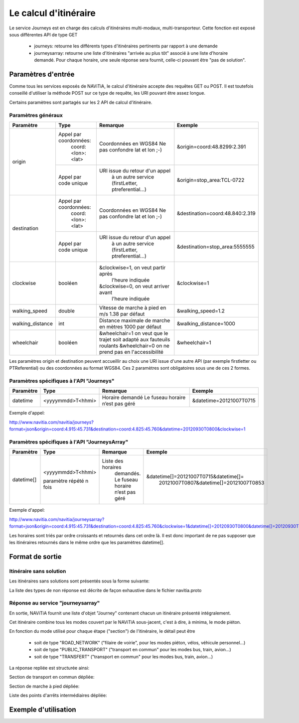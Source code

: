 Le calcul d'itinéraire
=========================

Le service Journeys est en charge des calculs d'itinéraires multi-modaux, multi-transporteur.
Cette fonction est exposé sous différentes API de type GET

  * journeys: retourne les différents types d'itinéraires pertinents par rapport à une demande
  * journeysarray: retourne une liste d'itinéraires "arrivée au plus tôt" associé à une liste d'horaire demandé. Pour chaque horaire, une seule réponse sera fournit, celle-ci pouvant être "pas de solution".

Paramètres d'entrée
*******************

Comme tous les services exposés de NAViTiA, le calcul d'itinéraire accepte des requêtes GET ou POST.
Il est toutefois conseillé d'utiliser la méthode POST sur ce type de requête, les URI pouvant être assez longue.

Certains paramètres sont partagés sur les 2 API de calcul d'itinéraire.

Paramètres généraux
-------------------

+------------------+------------------------+-------------------------------------+---------------------------------+
| Paramètre        | Type                   | Remarque                            | Exemple                         |
+==================+========================+=====================================+=================================+
| origin           | Appel par coordonnées: | Coordonnées en WGS84                | &origin=coord:48.8299:2.391     |
|                  |    coord:<lon>:<lat>   | Ne pas confondre lat et lon ;-)     |                                 |
|                  +------------------------+-------------------------------------+---------------------------------+
|                  | Appel par code unique  | URI issue du retour d'un appel      | &origin=stop_area:TCL-0722      |
|                  |                        |   à un autre service                |                                 |
|                  |                        |   (firstLetter, ptreferential...)   |                                 |
+------------------+------------------------+-------------------------------------+---------------------------------+
| destination      | Appel par coordonnées: | Coordonnées en WGS84                | &destination=coord:48.840:2.319 |
|                  |    coord:<lon>:<lat>   | Ne pas confondre lat et lon ;-)     |                                 |
|                  +------------------------+-------------------------------------+---------------------------------+
|                  | Appel par code unique  | URI issue du retour d'un appel      | &destination=stop_area:5555555  |
|                  |                        |   à un autre service                |                                 |
|                  |                        |   (firstLetter, ptreferential...)   |                                 |
+------------------+------------------------+-------------------------------------+---------------------------------+
| clockwise        | booléen                | &clockwise=1, on veut partir après  | &clockwise=1                    |
|                  |                        |       l'heure indiquée              |                                 |
|                  |                        | &clockwise=0, on veut arriver avant |                                 |
|                  |                        |       l'heure indiquée              |                                 |
+------------------+------------------------+-------------------------------------+---------------------------------+
| walking_speed    | double                 | Vitesse de marche à pied en m/s     | &walking_speed=1.2              |
|                  |                        | 1.38 par défaut                     |                                 |
+------------------+------------------------+-------------------------------------+---------------------------------+
| walking_distance | int                    | Distance maximale de marche en      | &walking_distance=1000          |
|                  |                        | mètres                              |                                 |
|                  |                        | 1000 par défaut                     |                                 |
+------------------+------------------------+-------------------------------------+---------------------------------+
| wheelchair       | booléen                | &wheelchair=1 on veut que le trajet | &wheelchair=1                   |
|                  |                        | soit adapté aux fauteuils roulants  |                                 |
|                  |                        | &wheelchair=0 on ne prend pas en    |                                 |
|                  |                        | l'accessibilité                     |                                 |
+------------------+------------------------+-------------------------------------+---------------------------------+

Les paramètres origin et destination peuvent accueillir au choix une URI issue d'une autre API
(par exemple firstletter ou PTReferential) ou des coordonnées au format WGS84. Ces 2 paramètres sont obligatoires sous une de ces 2 formes.

Paramètres spécifiques à l'API "Journeys"
-----------------------------------------

+-------------+------------------------+-------------------------------------+---------------------------------+
| Paramètre   | Type                   | Remarque                            | Exemple                         |
+=============+========================+=====================================+=================================+
| datetime    | <yyyymmdd>T<hhmi>      | Horaire demandé                     | &datetime=20121007T0715         |
|             |                        | Le fuseau horaire n’est pas géré    |                                 |
+-------------+------------------------+-------------------------------------+---------------------------------+

Exemple d'appel:

http://www.navitia.com/navitia/journeys?format=json&origin=coord:4.915:45.731&destination=coord:4.825:45.760&datetime=20120930T0800&clockwise=1

Paramètres spécifiques à l'API "JourneysArray"
----------------------------------------------

+-------------+------------------------+--------------------------+--------------------------------------------+
| Paramètre   | Type                   | Remarque                 | Exemple                                    |
+=============+========================+==========================+============================================+
| datetime[]  | <yyyymmdd>T<hhmi>      | Liste des horaires       | &datetime[]=20121007T0715&datetime[]=      |
|             |                        |   demandés. Le fuseau    |   20121007T0807&datetime[]=20121007T0853   |
|             | paramètre répété n fois|   horaire n’est pas géré |                                            |
+-------------+------------------------+--------------------------+--------------------------------------------+

Exemple d'appel:

http://www.navitia.com/navitia/journeysarray?format=json&origin=coord:4.915:45.731&destination=coord:4.825:45.760&clockwise=1&datetime[]=20120930T0800&datetime[]=20120930T0900&datetime[]=20120930T1000

Les horaires sont triés par ordre croissants et retournés dans cet ordre là. Il est donc important de ne pas supposer que les itinéraires retournés
dans le même ordre que les paramètres datetime[].


Format de sortie
****************

Itinéraire sans solution
------------------------

Les itinéraires sans solutions sont présentés sous la forme suivante:

.. image:: ../_static/ex_journey_noresponse.png

La liste des types de non réponse est décrite de façon exhaustive dans le fichier navitia.proto

Réponse au service "journeysarray"
----------------------------------


En sortie, NAViTiA fournit une liste d'objet "Journey" contenant chacun un itinéraire présenté intégralement.

Cet itinéraire combine tous les modes couvert par le NAViTiA sous-jacent, c'est à dire, à minima, le mode piéton.

En fonction du mode utilisé pour chaque étape ("section") de l'itinéraire, le détail peut être

  * soit de type "ROAD_NETWORK" ("filaire de voirie", pour les modes piéton, vélos, véhicule personnel...)
  * soit de type "PUBLIC_TRANSPORT" ("transport en commun" pour les modes bus, train, avion...)
  * soit de type "TRANSFERT" ("transport en commun" pour les modes bus, train, avion...)


La réponse repliée est structurée ainsi:


.. image:: ../_static/ex_journey_folded.png


Section de transport en commun dépliée:

.. image:: ../_static/ex_journey_publictransport_unfolded.png


Section de marche à pied dépliée:

.. image:: ../_static/ex_journey_roadnetwork_unfolded.png


Liste des points d'arrêts intermédiaires dépliée:

.. image:: ../_static/ex_journey_stoppointlist_unfolded.png



Exemple d'utilisation
*********************

